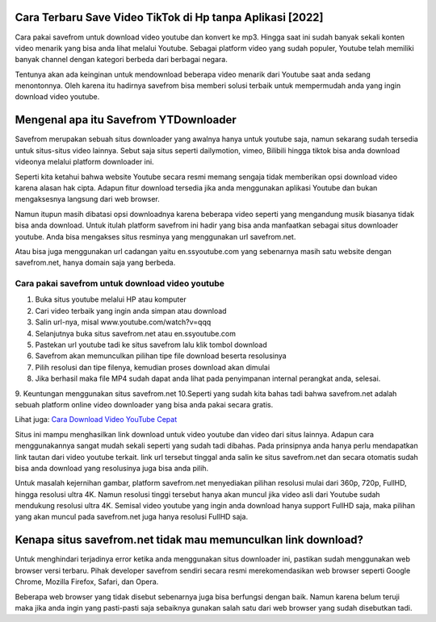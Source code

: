 .. Read the Docs Template documentation master file, created by
   sphinx-quickstart on Tue Aug 26 14:19:49 2014.
   You can adapt this file completely to your liking, but it should at least
   contain the root `toctree` directive.

Cara Terbaru Save Video TikTok di Hp tanpa Aplikasi [2022]
============================
Cara pakai savefrom untuk download video youtube dan konvert ke mp3. Hingga saat ini sudah banyak sekali konten video menarik yang bisa anda lihat melalui Youtube. Sebagai platform video yang sudah populer, Youtube telah memiliki banyak channel dengan kategori berbeda dari berbagai negara.

Tentunya akan ada keinginan untuk mendownload beberapa video menarik dari Youtube saat anda sedang menontonnya. Oleh karena itu hadirnya savefrom bisa memberi solusi terbaik untuk mempermudah anda yang ingin download video youtube.

Mengenal apa itu Savefrom YTDownloader
=========================

Savefrom merupakan sebuah situs downloader yang awalnya hanya untuk youtube saja, namun sekarang sudah tersedia untuk situs-situs video lainnya. Sebut saja situs seperti dailymotion, vimeo, Bilibili hingga tiktok bisa anda download videonya melalui platform downloader ini.

Seperti kita ketahui bahwa website Youtube secara resmi memang sengaja tidak memberikan opsi download video karena alasan hak cipta. Adapun fitur download tersedia jika anda menggunakan aplikasi Youtube dan bukan mengaksesnya langsung dari web browser.

Namun itupun masih dibatasi opsi downloadnya karena beberapa video seperti yang mengandung musik biasanya tidak bisa anda download. Untuk itulah platform savefrom ini hadir yang bisa anda manfaatkan sebagai situs downloader youtube. Anda bisa mengakses situs resminya yang menggunakan url savefrom.net.

Atau bisa juga menggunakan url cadangan yaitu en.ssyoutube.com yang sebenarnya masih satu website dengan savefrom.net, hanya domain saja yang berbeda.

Cara pakai savefrom untuk download video youtube
----------------------

1. Buka situs youtube melalui HP atau komputer
2. Cari video terbaik yang ingin anda simpan atau download
3. Salin url-nya, misal www.youtube.com/watch?v=qqq
4. Selanjutnya buka situs savefrom.net atau en.ssyoutube.com
5. Pastekan url youtube tadi ke situs savefrom lalu klik tombol download
6. Savefrom akan memunculkan pilihan tipe file download beserta resolusinya
7. Pilih resolusi dan tipe filenya, kemudian proses download akan dimulai
8. Jika berhasil maka file MP4 sudah dapat anda lihat pada penyimpanan internal perangkat anda, selesai.
9. Keuntungan menggunakan situs savefrom.net
10.Seperti yang sudah kita bahas tadi bahwa savefrom.net adalah sebuah platform online video downloader yang bisa anda pakai secara gratis.

Lihat juga: `Cara Download Video YouTube Cepat <https://www.sebuahutas.com/2022/02/unlimited-download-video-youtube-tanpa.html>`_

Situs ini mampu menghasilkan link download untuk video youtube dan video dari situs lainnya. Adapun cara menggunakannya sangat mudah sekali seperti yang sudah tadi dibahas. Pada prinsipnya anda hanya perlu mendapatkan link tautan dari video youtube terkait. link url tersebut tinggal anda salin ke situs savefrom.net dan secara otomatis sudah bisa anda download yang resolusinya juga bisa anda pilih.

Untuk masalah kejernihan gambar, platform savefrom.net menyediakan pilihan resolusi mulai dari 360p, 720p, FullHD, hingga resolusi ultra 4K. Namun resolusi tinggi tersebut hanya akan muncul jika video asli dari Youtube sudah mendukung resolusi ultra 4K. Semisal video youtube yang ingin anda download hanya support FullHD saja, maka pilihan yang akan muncul pada savefrom.net juga hanya resolusi FullHD saja.

Kenapa situs savefrom.net tidak mau memunculkan link download?
============================
Untuk menghindari terjadinya error ketika anda menggunakan situs downloader ini, pastikan sudah menggunakan web browser versi terbaru. Pihak developer savefrom sendiri secara resmi merekomendasikan web browser seperti Google Chrome, Mozilla Firefox, Safari, dan Opera.

Beberapa web browser yang tidak disebut sebenarnya juga bisa berfungsi dengan baik. Namun karena belum teruji maka jika anda ingin yang pasti-pasti saja sebaiknya gunakan salah satu dari web browser yang sudah disebutkan tadi.

